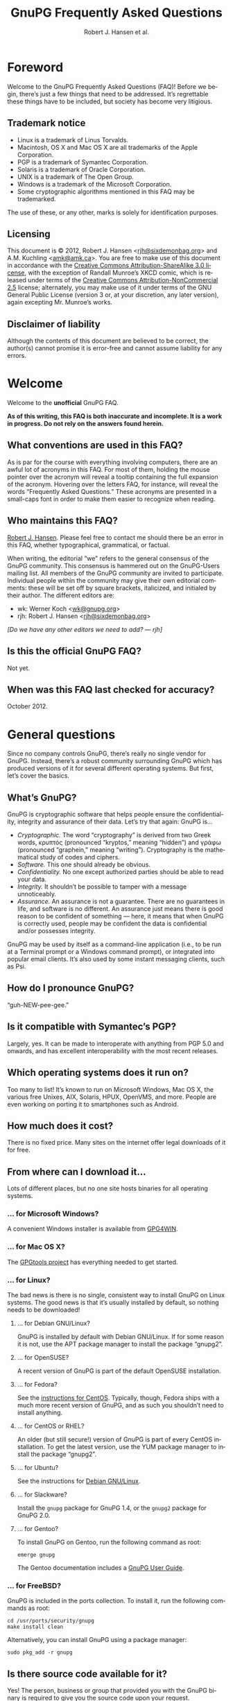 # gpgfaq.org                                          -*- coding: utf-8; -*-
#+TITLE:     GnuPG Frequently Asked Questions
#+EMAIL:     gnupg-doc@gnupg.org
#+AUTHOR:    Robert J. Hansen et al.
#+LANGUAGE:  en
#+LINK: gnupgweb http://www.gnupg.org/
#+LINK: roundup  https://bugs.g10code.com/gnupg/issue
#+OPTIONS:   H:3 num:2 toc:nil \n:nil @:t ::t |:t ^:{} -:t f:t *:t TeX:t LaTeX:t skip:nil d:nil tags:not-in-toc
#+HTML_HEAD: <link rel="stylesheet" type="text/css" href="http://www.gnupg.org/share/site.css" />
#+STARTUP:   overview indent

* Foreword
  :PROPERTIES:
  :CUSTOM_ID: foreword
  :END:

Welcome to the GnuPG Frequently Asked Questions (FAQ)!  Before we
begin, there’s just a few things that need to be addressed. It’s
regrettable these things have to be included, but society has become
very litigious.


** Trademark notice
   :PROPERTIES:
   :CUSTOM_ID: trademarks
   :END:

- Linux is a trademark of Linus Torvalds.
- Macintosh, OS X and Mac OS X are all trademarks of the Apple
  Corporation.
- PGP is a trademark of Symantec Corporation.
- Solaris is a trademark of Oracle Corporation.
- UNIX is a trademark of The Open Group.
- Windows is a trademark of the Microsoft Corporation.
- Some cryptographic algorithms mentioned in this FAQ may be
  trademarked.

The use of these, or any other, marks is solely for identification
purposes.


** Licensing
   :PROPERTIES:
   :CUSTOM_ID: documentation_license
   :END:

This document is © 2012, Robert J. Hansen <[[mailto:rjh@sixdemonbag.org?subject=The%20GnuPG%20FAQ][rjh@sixdemonbag.org]]> and
A.M. Kuchling <[[mailto:amk@amk.ca?subject=The%20GnuPG%20FAQ][amk@amk.ca]]>. You are free to make use of this document
in accordance with the [[http://creativecommons.org/licenses/by-sa/3.0/][Creative Commons Attribution-ShareAlike 3.0
license]], with the exception of Randall Munroe’s XKCD comic, which is
released under terms of the [[http://creativecommons.org/licenses/by-nc/2.5/][Creative Commons Attribution-NonCommercial
2.5]] license; alternately, you may make use of it under terms of the
GNU General Public License (version 3 or, at your discretion, any
later version), again excepting Mr. Munroe’s works.
#+HTML:<!--disable-copyright-footer-->


** Disclaimer of liability
   :PROPERTIES:
   :CUSTOM_ID: liability
   :END:

Although the contents of this document are believed to be correct, the
author(s) cannot promise it is error-free and cannot assume liability
for any errors.

# We want the TOC to appear after the foreword.
#+TOC: headlines 2

* Welcome
  :PROPERTIES:
  :CUSTOM_ID: welcome
  :END:

Welcome to the *unofficial* GnuPG FAQ.

*As of this writing, this FAQ is both inaccurate and incomplete. It is
a work in progress. Do not rely on the answers found herein.*


** What conventions are used in this FAQ?
   :PROPERTIES:
   :CUSTOM_ID: conventions
   :END:

As is par for the course with everything involving computers, there
are an awful lot of acronyms in this FAQ. For most of them, holding
the mouse pointer over the acronym will reveal a tooltip containing
the full expansion of the acronym. Hovering over the letters FAQ, for
instance, will reveal the words “Frequently Asked Questions.” These
acronyms are presented in a small-caps font in order to make them
easier to recognize when reading.


** Who maintains this FAQ?
   :PROPERTIES:
   :CUSTOM_ID: maintainer
   :END:

[[mailto:rjh@sixdemonbag.org?subject%3DThe%20GnuPG%20FAQ][Robert J. Hansen]]. Please feel free to contact me should there be an
error in this FAQ, whether typographical, grammatical, or factual.

When writing, the editorial “we” refers to the general consensus of
the GnuPG community. This consensus is hammered out on the GnuPG-Users
mailing list. All members of the GnuPG community are invited to
participate.  Individual people within the community may give their
own editorial comments: these will be set off by square brackets,
italicized, and initialed by their author.  The different editors are:

- wk: Werner Koch <[[mailto:wk@gnupg.org?subject%3DThe%20GnuPG%20FAQ][wk@gnupg.org]]>
- rjh: Robert J. Hansen <[[mailto:rjh@sixdemonbag.org?subject=The%20GnuPG%20FAQ][rjh@sixdemonbag.org]]>

/[Do we have any other editors we need to add? — rjh]/


** Is this the official GnuPG FAQ?
   :PROPERTIES:
   :CUSTOM_ID: is_it_official
   :END:

Not yet.


** When was this FAQ last checked for accuracy?
   :PROPERTIES:
   :CUSTOM_ID: last_checked
   :END:

October 2012.


* General questions
  :PROPERTIES:
  :CUSTOM_ID: general
  :END:

Since no company controls GnuPG, there’s really no single vendor for
GnuPG.  Instead, there’s a robust community surrounding GnuPG which
has produced versions of it for several different operating systems.
But first, let’s cover the basics.


** What’s GnuPG?
   :PROPERTIES:
   :CUSTOM_ID: whats_gnupg
   :END:

GnuPG is cryptographic software that helps people ensure the
confidentiality, integrity and assurance of their data.  Let’s try
that again: GnuPG is…

- /Cryptographic./ The word “cryptography” is derived from two Greek
  words, κρυπτός (pronounced “kryptos,” meaning “hidden”) and γράφω
  (pronounced “graphein,” meaning “writing”). Cryptography is the
  mathematical study of codes and ciphers.
- /Software./ This one should already be obvious.
- /Confidentiality./ No one except authorized parties should be able
  to read your data.
- /Integrity./ It shouldn’t be possible to tamper with a message
  unnoticeably.
- /Assurance./ An assurance is not a guarantee. There are no
  guarantees in life, and software is no different. An assurance just
  means there is good reason to be confident of something — here, it
  means that when GnuPG is correctly used, people may be confident the
  data is confidential and/or possesses integrity.

GnuPG may be used by itself as a command-line application (i.e., to be
run at a Terminal prompt or a Windows command prompt), or integrated
into popular email clients. It’s also used by some instant messaging
clients, such as Psi.


** How do I pronounce GnuPG?
   :PROPERTIES:
   :CUSTOM_ID: pronunciation
   :END:

“guh-NEW-pee-gee.”


** Is it compatible with Symantec’s PGP?
   :PROPERTIES:
   :CUSTOM_ID: compatible
   :END:

Largely, yes.  It can be made to interoperate with anything from PGP
5.0 and onwards, and has excellent interoperability with the most
recent releases.


** Which operating systems does it run on?
   :PROPERTIES:
   :CUSTOM_ID: oses
   :END:

Too many to list! It’s known to run on Microsoft Windows, Mac OS X,
the various free Unixes, AIX, Solaris, HPUX, OpenVMS, and more. People
are even working on porting it to smartphones such as Android.


** How much does it cost?
   :PROPERTIES:
   :CUSTOM_ID: free_as_in_beer
   :END:

There is no fixed price.  Many sites on the internet offer legal
downloads of it for free.


** From where can I download it…
   :PROPERTIES:
   :CUSTOM_ID: get_gnupg
   :END:

Lots of different places, but no one site hosts binaries for all
operating systems.


*** … for Microsoft Windows?
    :PROPERTIES:
    :CUSTOM_ID: get_gnupg_win32
    :END:

A convenient Windows installer is available from [[http://www.gpg4win.org][GPG4WIN]].


*** … for Mac OS X?
    :PROPERTIES:
    :CUSTOM_ID: get_gnupg_osx
    :END:

The [[http://www.gpgtools.org][GPGtools project]] has everything needed to get started.


*** … for Linux?
    :PROPERTIES:
    :CUSTOM_ID: get_gnupg_linux
    :END:

The bad news is there is no single, consistent way to install GnuPG on
Linux systems.  The good news is that it’s usually installed by
default, so nothing needs to be downloaded!


**** … for Debian GNU/Linux?
     :PROPERTIES:
     :CUSTOM_ID: get_gnupg_debian
     :END:

GnuPG is installed by default with Debian GNU/Linux.  If for some
reason it is not, use the APT package manager to install the package
“gnupg2”.


**** … for OpenSUSE?
     :PROPERTIES:
     :CUSTOM_ID: get_gnupg_opensuse
     :END:

A recent version of GnuPG is part of the default OpenSUSE
installation.


**** … for Fedora?
     :PROPERTIES:
     :CUSTOM_ID: get_gnupg_fedora
     :END:

See the [[#get_gnupg_centos][instructions for CentOS]].  Typically, though, Fedora ships with
a much more recent version of GnuPG, and as such you shouldn’t need to
install anything.


**** … for CentOS or RHEL?
     :PROPERTIES:
     :CUSTOM_ID: get_gnupg_centos
     :END:

An older (but still secure!) version of GnuPG is part of every CentOS
installation.  To get the latest version, use the YUM package manager
to install the package “gnupg2”.


**** … for Ubuntu?
     :PROPERTIES:
     :CUSTOM_ID: get_gnupg_ubuntu
     :END:

See the instructions for [[#get_gnupg_debian][Debian GNU/Linux]].


**** … for Slackware?
     :PROPERTIES:
     :CUSTOM_ID: get_gnupg_slack
     :END:

Install the =gnupg= package for GnuPG 1.4, or the =gnupg2= package for
GnuPG 2.0.


**** … for Gentoo?
     :PROPERTIES:
     :CUSTOM_ID: get_gnupg_gentoo
     :END:

To install GnuPG on Gentoo, run the following command as root:

=emerge gnupg=

The Gentoo documentation includes a [[http://www.gentoo.org/doc/en/gnupg-user.xml][GnuPG User Guide]].


*** … for FreeBSD?
    :PROPERTIES:
    :CUSTOM_ID: get_gnupg_freebsd
    :END:

GnuPG is included in the ports collection.  To install it, run the
following commands as root:

#+begin_example
cd /usr/ports/security/gnupg
make install clean
#+end_example

Alternatively, you can install GnuPG using a package manager:

#+begin_example
sudo pkg_add -r gnupg
#+end_example


** Is there source code available for it?
   :PROPERTIES:
   :CUSTOM_ID: source_code
   :END:

Yes!  The person, business or group that provided you with the GnuPG
binary is required to give you the source code upon your request.


** What’s Free Software, and why does it matter?
   :PROPERTIES:
   :CUSTOM_ID: gpl
   :END:

The word “free” should evoke ideas of liberty, not price.  An awful
lot of the software industry does not respect your freedoms: your
freedom to use the software for any purpose, your freedom to study and
learn from how it works, your freedom to share it with others who
might benefit from it, and more.  Free Software is the antithesis of
this: Free Software is meant to respect your rights.  You may use the
software for any purpose: you may inspect and modify the source code:
you may share the software and/or your modifications with others.


** How can I donate money to the GnuPG project?
   :PROPERTIES:
   :CUSTOM_ID: donate
   :END:

The best way is to visit the [[http://g10code.com/gnupg-donation.html][g10 Code donation page]].


** How can I help with GnuPG development?
   :PROPERTIES:
   :CUSTOM_ID: develop
   :END:

Development discussion takes place on the gnupg-devel mailing list.
Go to the [[http://www.gnupg.org/documentation/mailing-lists.en.html][GnuPG mailing list page]] for links to subscribe and to the
list's archives.

The [[https://bugs.gnupg.org/gnupg/][GnuPG project's bug tracker]] is also publicly available.



* Where can I get more information?
  :PROPERTIES:
  :CUSTOM_ID: more_info
  :END:

The good news is the internet is a treasure trove of information.  The
bad news is that the internet is a festering sewer of misinformation,
conspiracy theories, and half-informed speculations all masquerading
as informed commentary.

The following mailing lists and web pages are generally known for
having a strong signal-to-noise ratio.  Despite this, we strongly urge
skepticism.


** How can I spot the charlatans?
   :PROPERTIES:
   :CUSTOM_ID: fraudsters
   :END:

First, beware of all absolutes.  Almost every question in either the
fields of computer security or cryptography can honestly be answered
with, “it depends.”  Real experts will avoid giving blanket yes-or-no
questions except to the simplest and most routine of questions.  They
will instead hem and haw and explain the several different factors
that must be weighed.  Hucksters will promise you absolute truth.

Second, the experts really don’t care whether you take their advice.
Hucksters often want to be seen as authorities, and if you fail to
take their advice they may harangue you about how you’re taking
chances with your data, how you’re acting irresponsibly, and so on.

Third, experts genuinely don’t want you to trust them.  An expert will
instead point to the published literature (usually in a dead-tree
edition with the imprimatur of a reputable publishing house) and tell
you what the reference books say.  They want you to trust the
reference books, not them.  Hucksters will go on about their extensive
personal experience or refer to papers that have only ever been
self-published on websites.

Fourth, experts try not to scare people.  The world is a scary enough
place without it being made moreso.  Hucksters will try to scare you,
in order to keep you listening to them and dependent on them for
information on how to be ‘safe.’

Fifth, experts will quickly admit when they are wrong and give credit
to the person bringing the error to their attention.  Hucksters tend
to take challenges as personal affronts.


** What are some useful mailing lists?
   :PROPERTIES:
   :CUSTOM_ID: mailing_lists
   :END:

The good news is, there are many!


*** The GnuPG-Users mailing list
    :PROPERTIES:
    :CUSTOM_ID: gnupg-users_list
    :END:


- Subscribing :: visit the [[http://lists.gnupg.org/mailman/listinfo/gnupg-users][GnuPG-Users webpage]]
- Unsubscribing :: see above
- List moderator :: <[[mailto:gnupg-users-owner@gnupg.org?subject%3DThe%20GnuPG-Users%20list][gnupg-users-owner@gnupg.org]]>
- Supports PGP/MIME? :: No
- Languages supported :: English

GnuPG-Users is home to the largest community of GnuPG users on the
net. The list is very lightly moderated and somewhat freewheeling, but
overall it has an excellent signal-to-noise ratio. The level of
technical discussion is sometimes a little daunting for the newcomer,
but on the whole it’s a wonderful resource.



*** The Enigmail mailing list
    :PROPERTIES:
    :CUSTOM_ID: enigmail_list
    :END:


- Subscribing :: Visit the [[https://admin.hostpoint.ch/mailman/listinfo/enigmail-users_enigmail.net][Enigmail mailing list page]]
- Unsubscribing :: See above
- List moderator(s) ::
  - John Clizbe <[[mailto:john@enigmail.net?subject=The%20Enigmail%20list][john@enigmail.net]]>
  - Olav Seyfarth <[[mailto:olav@enigmail.net?subject=The%20Enigmail%20list][olav@enigmail.net]]>
  - Patrick Brunschwig <[[mailto:patrick@enigmail.net?subject=The%20Enigmail%20list][patrick@enigmail.net]]>
  - Ludwig Hügelschäfer <[[mailto:ludwig@enigmail.net?subject=The%20Enigmail%20list][ludwig@enigmail.net]]>
  - Daniele Raffo <[[mailto:daniele@enigmail.net?subject=The%20Enigmail%20list][daniele@enigmail.net]]>
  - Robert J. Hansen <[[mailto:rob@enigmail.net?subject=The%20Enigmail%20list][rob@enigmail.net]]>
- Supports PGP/MIME :: Yes
- Languages supported :: English, Deutsch, Schwyzerdütsch, Español

Enigmail integrates GnuPG with [[http://www.getthunderbird.com][Mozilla Thunderbird]] and/or [[http://www.seamonkey-project.org/][Mozilla
Seamonkey]]. It’s one of the most popular ways to use GnuPG, and the
mailing list provides a friendly place to learn how it works and get
started using it.

The list is lightly moderated.


*** PGP-Basics
    :PROPERTIES:
    :CUSTOM_ID: pgp-basics_list
    :END:


- Subscribing :: visit the [[http://tech.groups.yahoo.com/group/PGP-Basics][PGP-Basics webpage]]
- Unsubscribing :: see above
- List moderator :: Mike Daigle <[[mailto:mdaigle@gswot.org?subject=The%20PGP-Basics%20list][mdaigle@gswot.org]]>
- Supports PGP/MIME :: No
- Languages supported :: English

PGP-Basics was established over a decade ago specifically to provide a
place where newcomers to GnuPG and PGP could learn about
communications security. The list is low-volume, lightly-moderated,
and remarkably friendly to new users.


*** PGPNET
    :PROPERTIES:
    :CUSTOM_ID: pgpnet_list
    :END:


- Subscribing :: visit the [[http://tech.groups.yahoo.com/group/PGPNET][PGPNET page]]
- Unsubscribing :: see above
- List moderator(s) :: Unknown
- Supports PGP/MIME? :: No
- Languages supported :: Unknown

PGPNET exists to provide people with the opportunity to practice
sending and receiving encrypted, signed, and encrypted-and-signed
traffic in a group environment.



** What are some useful webpages?
   :PROPERTIES:
   :CUSTOM_ID: webpages
   :END:

As a general rule, the huckster quotient of webpages at-large is
fairly high.  That said, there are some web resources we recommend.
They can be broken up into homepages for specific GnuPG-related
projects, and sites of general interest.


*** Where can I find the homepage for…
    :PROPERTIES:
    :CUSTOM_ID: homepages
    :END:

Many of the projects associated with GnuPG maintain their own
websites.  If you have problems with an associated project, please
check their website first: they might be able to give you faster and
better help than the GnuPG community can.


**** … GnuPG?
     :PROPERTIES:
     :CUSTOM_ID: gnupg_homepage
     :END:

GnuPG’s homepage can be found at [[http://www.gnupg.org][http://www.gnupg.org]].


**** … Enigmail?
     :PROPERTIES:
     :CUSTOM_ID: enigmail_homepage
     :END:

Enigmail, a plugin for Mozilla Thunderbird that adds strong GnuPG
support, can be found at [[http://enigmail.net][http://enigmail.net]].


**** … GPGTools?
     :PROPERTIES:
     :CUSTOM_ID: gpgtools_homepage
     :END:

Mac OS X users may wish to visit the GPGTools project at
[[http://www.gpgtools.org][http://www.gpgtools.org]].


**** … GPG4WIN?
     :PROPERTIES:
     :CUSTOM_ID: gpg4win_homepage
     :END:

GPG4WIN, the Windows port of GnuPG, maintains a homepage at
[[http://www.gpg4win.org][http://www.gpg4win.org]].


*** Where can I find webpages covering…
    :PROPERTIES:
    :CUSTOM_ID: pages_about
    :END:

Although the GnuPG community generally finds these websites to be
useful, your mileage may significantly vary.  There are wide
differences of opinion about some of them.  They’re worth visiting and
worth reading, but make sure to read skeptically.


**** … an easy introduction to cryptography?
     :PROPERTIES:
     :CUSTOM_ID: pages_about_introduction_to_crypto
     :END:

There is no such thing as an easy introduction to cryptography.
However, PGP Corporation has a well-regarded [[http://www.cs.unibo.it/babaoglu/courses/security/resources/documents/intro-to-crypto.pdf][/Introduction to
Cryptography/]].


**** … the deeper mathematics of cryptography?
     :PROPERTIES:
     :CUSTOM_ID: pages_about_cryptographic_mathematics
     :END:

The maintainer of this list also keeps a gentle(-ish) [[http://keyservers.org/~rjh/cryptofaq.xhtml][introduction to
the mathematics and computer science of cryptography]].


**** … best practices for using GnuPG?
     :PROPERTIES:
     :CUSTOM_ID: pages_about_best_practices
     :END:

At present, there are no reputable web pages detailing GnuPG best
practices.


**** … the politics of cryptography?
     :PROPERTIES:
     :CUSTOM_ID: pages_about_politics
     :END:

The inclusion of a site on this list is not an endorsement of that
site’s political leanings.

Probably the best-known organization is the [[http://www.eff.org][Electronic Frontier
Foundation]], which has been at the vanguard of electronic civil
liberties for over twenty years.

The [[http://www.fsf.org][Free Software Foundation]] is also deeply involved in these matters,
although in a different way than the EFF.


* What email clients support GnuPG on…
  :PROPERTIES:
  :CUSTOM_ID: email_clients
  :END:

Many email clients offer strong GnuPG integration.


** … Microsoft Windows?
   :PROPERTIES:
   :CUSTOM_ID: email_clients_win32
   :END:


- Thunderbird
  - Plugin? :: Yes, via [[http://enigmail.net][Enigmail]]
  - Supports GnuPG versions :: 1.4, 2.0
  - Supports PGP/MIME :: Yes
  - Actively developed :: Yes
  With the Enigmail plugin, Thunderbird becomes one of the most
  popular GnuPG-aware email clients.  it’s under active development
  and is compatible with the latest Thunderbird releases, with a
  friendly and welcoming user community.

- Kontact
  - Plugin? :: No (natively supported)
  - Supports GnuPG versions :: 1.4, 2.0
  - Supports PGP/MIME :: Yes
  - Actively developed :: Yes
  Kontact is KDE’s integrated personal information manager of KDE.  It runs anywhere that KDE does, and even on some mobile devices as Kontact Touch.



** … Mac OS X?
   :PROPERTIES:
   :CUSTOM_ID: email_clients_osx
   :END:

- Thunderbird
  - Plugin? :: Yes, via [[http://enigmail.net][Enigmail]]
  - Supports GnuPG versions :: 1.4, 2.0
  - Supports PGP/MIME :: Yes
  - Actively developed :: Yes
  With the Enigmail plugin, Thunderbird becomes one of the most
  popular GnuPG-aware email clients.  it’s under active development
  and is compatible with the latest Thunderbird releases, with a
  friendly and welcoming user community.

- Gnus
  - Plugin? :: Yes, via [[http://www.emacswiki.org/emacs/EasyPG][EasyPG]]
  - Supports GnuPG versions :: 1.4, 2.0
  - Supports PGP/MIME :: Yes
  - Actively developed :: Yes

- Mutt
  - Plugin? :: No (natively supported)
  - Supports GnuPG versions :: 1.4, 2.0
  - Supports PGP/MIME :: Yes
  - Actively developed :: Yes
  Make sure to put ~set crypt_use_gpgme~ in your =~/.muttrc= file.

- Apple Mail
  - Plugin? :: Yes, via [[http://www.gpgtools.org][GPGtools]]
  - Supports GnuPG versions :: 2.0
  - Supports PGP/MIME :: No
  - Actively developed :: Yes
  PGP/MIME support in Apple Mail+GPGtools is not absent, just
  temporarily broken.


** … Linux or FreeBSD?
   :PROPERTIES:
   :CUSTOM_ID: email_clients_linux
   :END:

- Thunderbird
  - Plugin? :: Yes, via [[http://enigmail.net][Enigmail]]
  - Supports GnuPG versions :: 1.4, 2.0
  - Supports PGP/MIME :: Yes
  - Actively developed :: Yes
  With the Enigmail plugin, Thunderbird becomes one of the most
  popular GnuPG-aware email clients.  it’s under active development
  and is compatible with the latest Thunderbird releases, with a
  friendly and welcoming user community.

- Gnus
  - Plugin? :: Yes, via [[http://www.emacswiki.org/emacs/EasyPG][EasyPG]]
  - Supports GnuPG versions :: 1.4, 2.0
  - Supports PGP/MIME :: Yes
  - Actively developed :: Yes

- Mutt
  - Plugin? :: No (natively supported)
  - Supports GnuPG versions :: 1.4, 2.0
  - Supports PGP/MIME :: Yes
  - Actively developed :: Yes
  Make sure to put ~set crypt_use_gpgme~ in your =~/.muttrc= file.

- Kontact
  - Plugin? :: No (natively supported)
  - Supports GnuPG versions :: 1.4, 2.0
  - Supports PGP/MIME :: Yes
  - Actively developed :: Yes
  Kontact is KDE’s integrated personal information manager of KDE.  It
  runs anywhere that KDE does, and even on some mobile devices as
  Kontact Touch.

- Evolution
  - Plugin? :: No (natively supported)
  - Supports GnuPG versions :: 1.4, 2.0
  - Supports PGP/MIME :: Yes
  - Actively developed :: Yes


* Is GnuPG available as a ‘portable app’?
  :PROPERTIES:
  :CUSTOM_ID: portable_app
  :END:

For Windows users, check [[http://portableapps.com/apps/internet/thunderbird_portable][PortableApps.com]].


* What do all these strange words mean?
  :PROPERTIES:
  :CUSTOM_ID: glossary
  :END:

Cryptography tends to use a whole lot of specialized language and
jargon.  In this section some of it will be deciphered.


** What’s ‘public-key cryptography’?
   :PROPERTIES:
   :CUSTOM_ID: define_asymc
   :END:


In the 1970s new ideas came to the forefront of the cryptanalytic
world.  One of the most important was the development of asymmetric
cryptography (also often called “public-key cryptography”).

Asymmetric cryptography is built around problems that are very hard in
one direction, and very easy in another.  Consider the number 2,701.
If you were to be asked for its prime factors, you would find it a
daunting challenge.  If you were to be given the numbers 37 and 73,
though, it wouldn’t take but a minute to discover the answer was
2,701.  Multiplying two numbers to yield a third number is easy:
finding those two numbers, given the third, is hard.

Asymmetric cryptography uses these asymmetric problems as the
building-blocks of cryptography.  It’s easy to create an encrypted
message which neither you nor anyone else save the intended recipient
can decrypt.  To continue the metaphor, you and everyone else get to
wrestle with the hard problem (“factor 2,701”).  The intended
recipient knows a secret piece of information which makes the problem
easy (“factor 2,701, given that one of the factors is 73”).

This manages to overcome the major flaw with symmetric cryptography.
Your public key can be shared with the entire world, even your
enemies, and your communications will still be secure.  Compare this
to symmetric cryptography, where as soon as the key became public
knowledge the entire system was broken.



** What’s ‘symmetric cryptography’?
   :PROPERTIES:
   :CUSTOM_ID: define_symc
   :END:


One of the earliest ciphers was the shift cipher, which was allegedly
used by Julius Caesar in his campaign against the Gauls.  He took his
plaintext and shifted each letter three positions up in the alphabet,
wrapping around once he reached the end (so that ‘Z’ would become
‘C’).  His correspondents would reverse the process: by moving each
letter in the encrypted text down three letters the original message
would be recovered.  Knowing how to encrypt the text also gave the
knowledge of how to decrypt the text: the process wasn’t identical
(one shifted up, the other shifted down), but knowing one process the
other one could trivially be discovered.

This trait, that of encryption and decryption being two sides of the
same coin, is the defining trait of symmetric cryptography.
Modern-day symmetric ciphers are much more complex than Caesar’s
scheme, but they still work in fundamentally the same way.  Knowledge
of how to encrypt reveals knowledge of how to decrypt, and vice-versa.
The symmetry between those two operations leads to the name “symmetric
cryptography”.

Symmetric cryptography is fast, well-studied, and safe.  It has one
critical drawback, though: you have to have a secure communications
channel by which you can share the key with someone.  If you already
have a secure communications channel, though, do you really need
cryptography?



** What’s a ‘key’?
   :PROPERTIES:
   :CUSTOM_ID: define_key
   :END:


The word ‘key’ is unfortunately ambiguous.  It can either refer to the
mathematical structures that allow encryption, decryption, signing and
verification to occur, or to the rather large blobs of data that
contain those mathematical structures as well as information about the
person associated with it, additional subkeys, and so forth.

With respect to the large blobs of data, it is preferable to call them
‘certificates’, so that the word ‘key’ may be unambiguously recognized
as meaning just the mathematical structures.  Unfortunately, this is a
custom that seems to be honored mostly in the breach.



** What’s a ‘certificate’?
   :PROPERTIES:
   :CUSTOM_ID: define_certificate
   :END:


A certificate is a large data structure that contains one or more
[[#define_keys][keys]], and optionally information that identifies the user, designated
revokers, who has vouched for this certificate, and so on.



** What’s a ‘keyserver’?
   :PROPERTIES:
   :CUSTOM_ID: define_keyserver
   :END:

A keyserver is a service that publishes public-key certificates and
makes them searchable.  You can upload your certificate to a keyserver
so that other users can find it.  There are distributed networks of
keyservers that share keys, so you only need to upload your key once
to that network.

One widely-used keyserver network is [[http://www.sks-keyservers.net/][sks-keyservers.net]].  SKS stands
for “Synchronising Key Server”.  You can use this network by supplying
the =--keyserver pool.sks-keyservers.net= option.



** What’s RSA?
   :PROPERTIES:
   :CUSTOM_ID: define_rsa
   :END:


RSA is the world’s premier [[#define_asymc][asymmetric cryptographic algorithm]], and is
built on the difficulty of factoring extremely large composites.
GnuPG supports RSA with [[#define_key][key]] sizes of between 1024 and 4096 bits.



** What’s DSA?
   :PROPERTIES:
   :CUSTOM_ID: define_dsa
   :END:


The United States’ National Institute for Standards and Technology
([[http://www.nist.gov][NIST]]) established the Digital Signature Algorithm (DSA) as a
government standard for digital signatures.  Originally, it supported
key lengths between 512 and 1024 bits.  Recently, NIST has declared
512-bit keys obsolete: now, DSA is available in 1024, 2048 and
3072-bit lengths.

DSA belongs to the Elgamal family of algorithms, and is very
well-regarded.



** What’s Elgamal?
   :PROPERTIES:
   :CUSTOM_ID: define_elgamal
   :END:


Elgamal may refer to either a family of cryptographic algorithms built
around the difficulty of computing discrete logarithms in a finite
field, or one particular [[#define_asymc][asymmetric encryption algorithm]] based on that
problem.  The former is normally referred to as “the Elgamal family,”
and the latter is normally referred to as simply “Elgamal.”

GnuPG supports the Elgamal asymmetric encryption algorithm in [[#define_key][key]]
lengths ranging from 1024 to 4096 bits.

There is also an Elgamal signature algorithm, which GnuPG no longer
supports.



** What’s AES?
   :PROPERTIES:
   :CUSTOM_ID: define_aes
   :END:


Leading up to the year 2000, it was obvious that the old Data
Encryption Standard (DES) was on its last legs and needed to be
replaced.  3DES was available as a stopgap measure, but there was a
lot of pressure to make a new encryption standard that made use of the
last few decades of cryptologic research.

The United States National Institute of Standards and Technology
([[http://www.nist.gov][NIST]]) held an open competition to select the new encryption standard.
In the summer of 2000, a cipher named Rijndael (pronounced
“RAIN-doll”) was selected as the new Advanced Encryption Standard, or
AES.

AES is a thoroughly modern cipher design and may be used with
confidence.



** What are Twofish and Blowfish?
   :PROPERTIES:
   :CUSTOM_ID: define_fish
   :END:


Blowfish and Twofish are well-regarded symmetric ciphers.  Blowfish
should not be used to encrypt files larger than 4Gb in size, but
Twofish has no such restrictions.  These algorithms are modern, and
may be used with confidence.



** What’s 3DES?
   :PROPERTIES:
   :CUSTOM_ID: define_3des
   :END:


In the 1970s, IBM developed a new symmetric cipher called the Data
Encryption Standard (DES).  They overdesigned it horribly: even after
three decades, the only way to break DES is by brute force.
Unfortunately, standard DES has a small enough keyspace to be
susceptible to brute-forcing.

A new variant of DES was needed.  3DES, which is made of three DES
algorithms running together with three independent keys, was the
result.  3DES is ungainly, ugly, slow, and has all the aesthetics of a
Soviet workers’ housing bloc.  It has also withstood three decades of
cryptanalysis and is still going strong.

Due to its 1970s-era 64-bit block size, it should not be used to
encrypt more than about 4Gb of data.  Beyond that, though, it is solid
as a rock, and very few GnuPG users will ever notice a problem with
it.  Provided you’re not encrypting more than 4Gb of data you may use
3DES with confidence.



** What’s Camellia?
   :PROPERTIES:
   :CUSTOM_ID: define_camellia
   :END:


During roughly the same time period that [[http://www.nist.gov][NIST]] was running the Advanced
Encryption Standard trials, Japan’s [[http://www.cryptrec.jp/english/][CRYPTREC]] and the European Union's
[[http://www.cryptonessie.org/][NESSIE]] were running their own similar trials.  Camellia is the cipher
that won the NESSIE and CRYPTREC trials, much in the same way that
Rijndael won the United States’ AES trials.

Camellia is a thoroughly modern cipher design and may be used with
confidence.



** What are SHA-1, SHA-224, SHA-256, SHA-384, SHA-512 and SHA-3?
   :PROPERTIES:
   :CUSTOM_ID: define_sha
   :END:


The Secure Hash Algorithms are cryptographic hash functions originally
devised by the United States’ National Security Agency.  The
algorithms have been made publicly available and have been subjected
to an astonishing amount of peer review.

- *SHA* and/or *SHA-0*: the original Secure Hash Algorithm, generating
  160-bit outputs.  Flaws were discovered in it almost immediately.
  SHA-0 never gained much traction in the cryptologic community, and
  it is not present in GnuPG.
- *SHA-1*: This is SHA-0 with the flaws fixed, and not much else in
  the way of changes.  It still generates 160-bit outputs.  SHA-1 has
  not aged well.  Although it is still believed to be safe, it would
  be advisable to use another, different hash function if possible.
- *SHA-224*: This is a massively-overhauled SHA-1 which generates
  224-bit outputs.  It is believed to be safe, with no warnings about
  its usage.
- *SHA-256*: This is a massively-overhauled SHA-1 which generates
  256-bit outputs.  It is believed to be safe, with no warnings about
  its usage.
- *SHA-384*: This is a massively-overhauled SHA-1 which generates
  384-bit outputs.  It is believed to be safe, with no warnings about
  its usage.
- *SHA-512*: This is a massively-overhauled SHA-1 which generates
  512-bit outputs.  It is believed to be safe, with no warnings about
  its usage.
- *SHA-3*: SHA-3 is a completely new hash algorithm that makes a clean
  break with the previous SHAs.  It is believed to be safe, with no
  warnings about its usage.  At present, GnuPG does not support SHA-3.
  Support for SHA-3 is forthcoming: expect it soon.



** What’s MD5?
   :PROPERTIES:
   :CUSTOM_ID: define_md5
   :END:


MD5 is a 128-bit cryptographic hash function invented by Ron Rivest
(the ‘R’ of ‘RSA’) in the early 1990s.  For many years it was one of
the standard algorithms of the field, but it has not aged well and is
widely considered to be completely obsolete.

You don’t need to worry about MD5, though: although GnuPG can read
MD5-based signatures, it will only generate MD5-based signatures if
you jump through a lot of hoops.  This is for your own safety, to
prevent people from accidentally generating MD5-based signatures.



** What are CAST, CAST5, and CAST5-128?
   :PROPERTIES:
   :CUSTOM_ID: define_cast
   :END:


Carlisle Adams and Stafford Tavares (the “CA” and the “ST” in “CAST”)
developed the CAST algorithm in 1996.  It was later approved for
Canadian government use.

CAST has many names: CAST, CAST5, CAST5-128 and CAST-128 all refer to
the same algorithm.

Internally, CAST is distinctly similar to Blowfish, another
well-respected algorithm.  Like 3DES, its 64-bit block size means it
should not be used to encrypt files larger than 4Gb in size.  With
that said, though, CAST is a modern cipher and may be used with
confidence.



** What are ZLIB, ZIP and BZIP?
   :PROPERTIES:
   :CUSTOM_ID: define_compress
   :END:


ZLIB, ZIP and BZIP refer to different kinds of compression algorithms.
GnuPG will use one of these three algorithms to compress your data
before encrypting it, unless GnuPG can see the data is already
compressed.



** What’s a ‘revocation certificate’?
   :PROPERTIES:
   :CUSTOM_ID: define_rev_cert
   :END:


A revocation certificate is a [[#define_key][certificate]] that possesses the
information necessary to mark another certificate as unusable.  This
is called ‘revoking’ the certificate.

Recommended procedure is to generate a revocation certificate
immediately after generating a new GnuPG key.  If the key is lost
(say, if you have no backups of the key and you lose the smart card or
laptop containing the key), you'll no longer be able to generate a
revocation certificate.  Consult [[#generate_revocation_certificate][the FAQ instructions]] on how to do
this.



** What’s a ‘designated revoker’?
   :PROPERTIES:
   :CUSTOM_ID: define_desig_revkr
   :END:


A designated revoker is a person, identified by a certificate, that
has the authority to revoke another certificate held by a different
person.  For instance, if you were using GnuPG in a corporate
environment the IT staff might be listed as a designated revoker for
your certificate, so that when you left the company the IT staff could
revoke your certificate.



** What does ‘validity’ mean?
   :PROPERTIES:
   :CUSTOM_ID: define_validity
   :END:


Although a certificate makes certain assertions about identity, these
assertions cannot be blindly trusted.  (Consider, for instance,
whether you should trust a certificate that claims to belong to
=obama@whitehouse.gov=.)

If you trust the certificate’s assertions, you are said to have
‘validated’ the certificate.  Validation can be done by fiat or as the
result of a process.  For instance, you validate your own certificate
by fiat: “this certificate says it belongs to me, and I trust it.”
Validating other certificates, though, should probably have a little
more rigor involved.  How much rigor will depend entirely on your own
particular needs and the threats you face.




** What does ‘trust’ mean?
   :PROPERTIES:
   :CUSTOM_ID: define_trust
   :END:


‘Trust’ refers to how thoroughly a certificate has been [[#define_validity][validated]].
The terms are used somewhat interchangeably.



** What does ‘ownertrust’ mean?
   :PROPERTIES:
   :CUSTOM_ID: define_ownertrust
   :END:


If a certificate has been [[#define_validity][validated]], and if you trust the person
owning that certificate to do proper validation of certificates, you
can tell GnuPG “I am willing to trust this person’s validations as if
they were my own.”

/[For instance, I have fully validated John Hawley’s certificate.  I
further believe, based on my knowing John, that he will be as careful
about validating a certificate as I would be.  So if John validates
your certificate, then if I pull your certificate down from the
keyserver it will show up as a fully validated certificate. — rjh]/



* How do I start using GnuPG?
  :PROPERTIES:
  :CUSTOM_ID: starting_out
  :END:

The very first thing is to join the [[#gnupg-users_list][GnuPG-Users mailing list]].  You’ll
find it to be a welcoming community that’s friendly to newcomers and
is eager to help out.



** Does GnuPG need to be ‘tuned’ before use?
   :PROPERTIES:
   :CUSTOM_ID: tuning
   :END:

No.  GnuPG has sensible defaults right out of the box.  You don’t need
to tune GnuPG before you can use it.



** How large should my key be?
   :PROPERTIES:
   :CUSTOM_ID: new_key_size
   :END:

The overwhelming majority of users will be well-served by generating
2048-bit RSA keys.  This is the default behavior for GnuPG.


** What algorithm should I use?
   :PROPERTIES:
   :CUSTOM_ID: new_key_algo
   :END:

The overwhelming majority of users will be well-served by generating
2048-bit RSA keys.  This is the default behavior for GnuPG.


** Why does it take so long to generate a certificate?
   :PROPERTIES:
   :CUSTOM_ID: new_key_generate_time
   :END:

The short answer is, “your computer is doing a lot of work.”  But
don’t worry: although generating new certificates can take a while,
actually using them once they’re made is quite fast.


** What should I do after making my certificate?
   :PROPERTIES:
   :CUSTOM_ID: new_key_after_generation
   :END:

Generate a revocation certificate, and store it in a safe place.
Alternately, you may wish to appoint [[#define_desig_revkr][a designated revoker]].


*** How do I appoint a designated revoker?
    :PROPERTIES:
    :CUSTOM_ID: appoint_revoker
    :END:

A designated revoker is someone whom you trust to revoke your
certificates on your behalf.  This person may revoke your certificates
without needing a revocation certificate.  For instance, you may wish
to appoint your lawyer as your designated revoker so that, in the
event of your untimely death, your lawyer may revoke your
certificates.

To add a revoker, use the following command line:

=gpg --edit-key= /[your key ID here]/ =addrevoker=

When prompted, enter the key ID of the person whom you wish to appoint
as a revoker.  The revoker’s key must be fully validated.



*** How do I generate a revocation certificate?
    :PROPERTIES:
    :CUSTOM_ID: generate_revocation_certificate
    :END:


A [[#define_rev_cert][revocation certificate]] marks another certificate as unusable.

To generate a revocation certificate for your key, do:

=gpg --armor --output revoke.asc --gen-revoke= /[your key ID]/

Copy =revoke.asc= to a safe place.


*** How do I send my certificate to the keyserver network?
    :PROPERTIES:
    :CUSTOM_ID: send_to_keyservers
    :END:


=gpg --keyserver pool.sks-keyservers.net --send-key= /[your certificate ID]/

You should only upload your own certificates to the keyservers, or
obtain the certificate holder's permission before doing so.  In some
circles it's considered rude to upload someone else's certificate; not
everyone wants to publish their key publicly.



** Where does GnuPG look for configuration options?
   :PROPERTIES:
   :CUSTOM_ID: location_gpg_conf_file
   :END:


GnuPG looks at a file called =gpg.conf= to determine various runtime
parameters.  On UNIX systems this file can be found in =~/.gnupg=.  On
Windows systems it’s a bit more difficult to predict, but try:

- Windows XP :: FIXME
- Windows Vista :: FIXME
- Windows 7 :: FIXME
- Windows 8 :: FIXME


** What options should I put in my configuration file?
   :PROPERTIES:
   :CUSTOM_ID: new_user_gpg_conf
   :END:

The good news is, you really shouldn’t need to.  That said, the
following is Rob Hansen’s =gpg.conf= file.  The italicized text
describes what each piece does: the monospaced text is the actual
content of the file.

/Ensure that all parameters are set for strict OpenPGP conformance.
Later entries will override this, but setting ‘openpgp’ provides a
really good baseline to start from./

=openpgp=

/Make GnuPG a little quieter: don’t warn about insecure memory, don’t
print a greeting message, don’t put comments in GnuPG’s output./

=no-greeting=\\
=no-secmem-warning=\\
=no-emit-version=\\
=no-comments=

/Since keyservers.org sits in my closet, I want GnuPG to always check it instead of going out on the network to ask another keyserver halfway around the globe.  Most users don’t have a keyserver in their closet, and will want to substitute pool.sks-keyservers.net here./

=keyserver keyservers.org=

/Whenever I sign a document, use certificate 0xD6B98E10/

=local-user 0xD6B98E10=

/Whenever I encrypt a document, also include certificate 0xD6B98E10 as
a recipient.  This allows me to decrypt the messages I send./

=encrypt-to 0xD6B98E10=

/In email, a line beginning with the word ‘From’ can be misinterpreted
by the computer as the start of a new email message.  Thus, whenever
GnuPG sees a line starting with ‘From’, it will slightly mangle the
line to prevent this bug from occurring./

=escape-from-lines=

/Use SHA256 instead of SHA-1 for certificate signatures./

=cert-digest-algo SHA256=

/Prefer these digest algorithms, in this order/

=personal-digest-preferences SHA256 SHA512 SHA384 SHA224 RIPEMD160=

/Prefer these ciphers, in this order/

=personal-cipher-preferences TWOFISH CAMELLIA256 AES 3DES=



** Is there any particular keyserver I should use?
   :PROPERTIES:
   :CUSTOM_ID: new_user_default_keyserver
   :END:


Many people have had excellent luck with =pool.sks-keyservers.net=.



** What’s the difference between an ‘option’ and a ‘command’?
   :PROPERTIES:
   :CUSTOM_ID: diff_option_commands
   :END:

Commands tell GnuPG what to do: options tell GnuPG how to do it.  For
instance, =encrypt= is a command, and =armor= is an option that tells
GnuPG to ensure the output contains only printable characters.


** What are the most commonly used options?
   :PROPERTIES:
   :CUSTOM_ID: common_options
   :END:

Produce more output explaining what GnuPG is doing:

=-v=, =--verbose=

Some of the most commonly used options are:

Make no changes; this is useful for testing a command line that will
modify keys or generate output:

=-n=, =--dry-run=

Send output to the named file:

=-o= /FILE/, =--output= /FILE/

Create ASCII-armored output that can be safely e-mailed, instead of
binary output:

=-a=, =--armor=

When encrypting a message, you will usually supply at least one
recipient ID with the recipient option.  This option can be supplied
multiple times to encrypt a message to multiple recipients:

=-r= /KEYID/, =--recipient= /KEYID=/   /specify a recipient ID/


** What are the most commonly used commands?
   :PROPERTIES:
   :CUSTOM_ID: common_commands
   :END:

GnuPG's primary functions are to encrypt and decrypt messages, and to
sign and verify them.  It's possible to sign without encrypting or
encrypt without signing.

Signing a file's content is done with the =-s= or =--sign= commands.
A variation is =-b= or =--detach-sign=, which produces a separate
signature without including the file's content; this is useful for
signing a software archive or other large file.  The key to use for
the signature can be specified with the =local-user= setting in your
gpg.conf file, or with the =-u=, =--local-user= options.

Encrypting a file's content is done with the =-e= or =--encrypt=
commands.  Recipients are specified with the =-r= or =--recipient=
options.

GnuPG's default action is to decrypt and verify its input file,
writing the contents to standard output or to the filename specified
by the =-o= or =--output= options.  The =--verify= command will only
verify the signature without writing the file's contents anywhere.

These commands are the most commonly used. GnuPG has many more
commands, largely for managing your keyring containing your private
keys and the certificates of others.


** How do I use another person’s certificate?
   :PROPERTIES:
   :CUSTOM_ID: using_certificates
   :END:

In order to send an encrypted message or verify a signature, you must
obtain the certificate for the sender/signer's public key.

Occasionally you might obtain the certificate physically, by meeting
the certificate holder face-to-face and exchanging the certificate on
some storage medium such as a USB stick, memory card, or portable
disk.  Or you might download a copy of the certificate from the
holder's web site.

Once obtained in one of these ways, you can add the certificate to
your collection of public keys by doing:

=gpg --import certificate.txt=

More commonly, you'll download a correspondent's certificate from a
keyserver.



*** How do I search the keyserver for someone’s certificate?
    :PROPERTIES:
    :CUSTOM_ID: searching_keyservers
    :END:


There is also a network of public keyservers, accessible under the
collective hostname =pool.sks-keyservers.net=. GnuPG users can upload
their certificates to the keyservers, and other users can then search
for and download them.

=gpg --keyserver pool.sks-keyservers.net --search= /[email address, name, key ID, etc.]/

GnuPG will list matching certificates and prompt you to select which
ones you wish to download and add to your keyring.

People will obtain new signatures for their certificates from time to
time.  =gpg --refresh-keys= will recheck all of the certificates on
your public key and download any new signatures for those keys.



*** How do I retrieve a certificate if I already know its fingerprint?
    :PROPERTIES:
    :CUSTOM_ID: retrieving_by_fingerprint
    :END:


=gpg --keyserver pool.sks-keyservers.net --recv-key= /[fingerprint]/



*** Why do I need to validate certificates?
    :PROPERTIES:
    :CUSTOM_ID: why_validate
    :END:


If you were to receive a letter in the mail that claimed to be from
the President of the United States, would you believe it?  Probably
not, because anyone can put together official-looking letterhead:
you’d insist on doing some kind of checking to make sure that no one
was fooling with you.

The same applies to email.  A certificate can claim to be from anyone.
You have to make sure that the certificate really belongs to whom it
claims it belongs to.  That process of making sure is called
‘validation’.



*** How do I validate certificates?
    :PROPERTIES:
    :CUSTOM_ID: how_to_validate
    :END:


*This advice is controversial.*

It’s controversial for a simple reason: every Tom, Dick and Harry has
their own idea about the “right way” to validate certificates.  Some
of these people are well-informed and some of them are just plain
unhinged.  In the end, you are responsible for making your own
decisions.  That said, the following is generally agreed upon as being
a reasonable procedure:

1. Meet the certificate holder face-to-face.
2. Ask to see two forms of government-issued identification.
3. Upon verifying the person really is who they claim to be, ask this
   person to provide their certificate’s fingerprint, their email
   address, and where you can obtain a copy of their certificate.
   (Example: “My fingerprint is =4541 BB01 8EA4 8F99 19CA 3701 2380
   6BE5 D6B9 8E10=, and you can find it on
   =pool.sks-keyservers.net=.”)
4. On your own computer, retrieve the person’s certificate from the
   specified location.  Check to make sure the email address they gave
   you is one that’s also listed on the certificate.  Check to make
   sure the fingerprint of the certificate you’ve downloaded matches
   the fingerprint the person gave you.
5. =gpg --edit-key= /[their certificate ID]/ =sign=
6. Once signed, =gpg --armor --output signed_cert.asc --export=
   /[their certificate ID]/
7. Send the file =signed_cert.asc= to the address they gave you

By following this process you first ensure that you’re speaking to the
right person.  By comparing the fingerprints of the certificate you
have against the fingerprint they specified, you’re ensuring that you
have the right certificate.  Checking to make sure the email address
they gave you is also listed on the certificate is one more check to
make sure.  Once that’s done, presto, Bob’s your uncle: there’s
nothing left to do except sign it and return the newly-signed
certificate to the other person.


** Why can’t I read emails I’ve sent, and how do I fix it?
   :PROPERTIES:
   :CUSTOM_ID: encrypt_to_self
   :END:


You encrypted a message to Alice, which means that it requires Alice’s
private key to read it.  Only Alice has her private key.  That’s why
you can’t read encrypted traffic you generated: only Alice can read
it.

To get around this, add yourself as a recipient (=--recipient = /[your
certificate ID]/).



** How do I encrypt a file for multiple recipients?
   :PROPERTIES:
   :CUSTOM_ID: multiple_recipients
   :END:


Use multiple =--recipient= options.  Remember, options come before
commands!




** How do I sign a file with multiple certificates?
   :PROPERTIES:
   :CUSTOM_ID: multiple_signers
   :END:


Use multiple =--local-user= options.  Remember, options come before
commands!



** How do I combine encryption with signing?
   :PROPERTIES:
   :CUSTOM_ID: encrypt_and_sign
   :END:


=gpg --armor --recipient= /[first recipient’s key ID]/ =--local-user= /[your key ID]/ =--sign --encrypt= /[filename]/



** How do I force GnuPG to make printable-text output?
   :PROPERTIES:
   :CUSTOM_ID: ascii_armor
   :END:

Normally, computers use eight-bit binary code.  This often presents
trouble for email, which often requires that only printable
(seven-bit) characters may be used.  By using the =--armor= flag,
GnuPG will generate output containing only printable characters.


** How do I create an ‘inline signature’?
   :PROPERTIES:
   :CUSTOM_ID: generate_inline_signature
   :END:

An inline signature wraps a textual header and footer around the text
to be signed, leaving the text readable without running GnuPG.  This
doesn't conceal the text at all and therefore provides no secrecy, but
if someone edits the text GnuPG will report that the signature is bad.

To generate an inline signature, run

=gpg --armor --output signed_file.asc --local-user= /[your key ID]/ =--clearsign message_file.txt=

To verify the resulting file, simply invoke GnuPG with the filename of
the signed file:

=gpg signed_file.asc=




** How can I use GnuPG in an automated environment?
   :PROPERTIES:
   :CUSTOM_ID: automated_use
   :END:

You should use the =--batch= option.  Don't bother to use a passphrase
because there's usually no way to store it more securely than on the
secret keyring itself.

The suggested way to create keys for an automated environment is as
follows.  First, on a secure machine:

1. If you want to do automatic signing, create a signing subkey for
   your key.  Use the interactive key editing menu by issuing the
   command:

   =gpg --edit-key= /keyID/

   Enter "addkey" and select the DSA key type.

2. Make sure that you use a passphrase; this is required by the
   current implementation to let you export the secret key.

3. Run:

   =gpg --export-secret-subkeys --no-comment= /newsubkeyID/ => secring.auto=

4. Copy =secring.auto= and the public keyring to a test directory.

5. Change to the test directory.

6. Run the command:

=gpg --homedir . --edit= /newsubkeyID/

   Use the sub-command =passwd= to remove the passphrase from the
   subkeys. You may also want to remove all unused subkeys by doing
   =key N= and then =delkey= for each subkey.

7. Copy =secring.auto= to the target box somehow.

   On the target machine, install =secring.auto= as the secret keyring
   and begin writing scripts that invoke GnuPG.

   It's a good idea to install an intrusion detection system so that
   you will get notice of a successful intrusion.  If that happens,
   you can revoke all the subkeys installed on that machine and
   install new subkeys once the machine is secured again.


** I’m a programmer and I need a GnuPG library.  Is there one?
   :PROPERTIES:
   :CUSTOM_ID: yes_gpgme
   :END:


Check out [[http://www.gnupg.org/related_software/gpgme/][GPGME (GnuPG Made Easy)]].



** I’m a programmer and I need a way to call GnuPG internals directly.  Is there a library for this?
   :PROPERTIES:
   :CUSTOM_ID: keep_dreaming
   :END:

No, nor will there be.


* What common problems come up?
  :PROPERTIES:
  :CUSTOM_ID: common_problems
  :END:


** Why is GnuPG warning me this certificate might not belong to whom I think it does?
   :PROPERTIES:
   :CUSTOM_ID: you_need_to_validate
   :END:


If you received an email claiming to be from a Nigerian oil tycoon,
would you believe it?  Or would you insist on doing some kind of
verification first, in order to make sure that you’re not being
scammed or swindled?

The same principle applies here.  If you’re using a certificate that
claims to belong to Alice, but there’s no evidence it actually belongs
to Alice, GnuPG will warn you that you’re using an untrusted
certificate.

You probably want to validate the certificate; see [[#how_to_validate][this FAQ's
instructions]].



** Why is GnuPG warning me about using insecure memory?
   :PROPERTIES:
   :CUSTOM_ID: insecure_memory
   :END:


GnuPG tries to lock memory so that no other process can see it and so
that the memory will not be written to swap.  If for some reason it’s
not able to do this (for instance, certain platforms don’t support
this kind of memory locking), GnuPG will warn you that it’s using
insecure memory.

While it’s almost always better to use secure memory, it’s not
necessarily a bad thing to use insecure memory.  If you own the
machine and you’re confident it’s not harboring malware, then this
warning can probably be ignored.



** Why is GnuPG changing my message?
   :PROPERTIES:
   :CUSTOM_ID: escaped_dashes
   :END:

GnuPG uses special lines to denote the beginning of a message, the
beginning of a signature, and so forth.  These lines start with
“=----- BEGIN=…”.  If your text contains a line beginning with a dash,
that line will be slightly mangled in order to prevent GnuPG from
misinterpreting your data as one of its special lines.


* What are some common best practices?
  :PROPERTIES:
  :CUSTOM_ID: best_practices
  :END:

It’s very hard to give advice on this subject, because everyone will
have their own opinion.  That said, here are some good guidelines:

- *Join the community.* Join [[gnupg-users_list][GnuPG-Users]] and get involved in the
  discussions.  The conversation is wide-ranging and you’ll encounter
  a great variety of thoughts and opinions.  Reading GnuPG-Users is
  one of the best ways to educate yourself.
- *Practice.* If you don’t practice these skills before they become
  necessary, you won’t be able to use these skills effectively.
- *Generate a revocation certificate and keep it safe.*
- *Use a strong passphrase.*
- *Keep your computer free of malware.*
- *Validate certificates correctly.*



** How can I choose a strong passphrase?
   :PROPERTIES:
   :CUSTOM_ID: strong_passphrase
   :END:

If someone manages to obtain your secret key, the only thing
protecting the key will be your passphrase.  A passphrase should be 1)
difficult to guess for someone who knows you, and 2) difficult to
brute-force by trying every possible combination of characters.

To meet requirement 1), the passphrase shouldn't be based on
publicly-available information about you: your birthday, your spouse's
name, your school's motto, a line of text from a book, etc.  To meet
requirement 2), the passphrase should be long: commercially available
hardware can try 2.8 billion passwords in a day, which is sufficient
to crack a 10-letter all-lowercase password.

One simple approach that produces easy-to-remember passphrases is to
generate four to six random words, as illustrated by the XKCD cartoon
[[http://xkcd.com/936/][“Correct, horse!  Battery staple!”]].



** How can I keep my revocation certificate safe?
   :PROPERTIES:
   :CUSTOM_ID: keep_rev_cert_safe
   :END:

Good places include safe deposit boxes, kept on file with your lawyer,
placed in a fireproof safe, and so forth.  It should be treated as an
important document that needs to be kept safe.


** How can I keep my computer safe from malware?
   :PROPERTIES:
   :CUSTOM_ID: malware
   :END:


Although there is no guaranteed way of keeping your system free of
malware, you can reduce your risk quite a lot by following some basic
rules.

1.  Keep your system up-to-date.  Always apply the latest patches.
2.  Stop using old versions of Internet Explorer.  If possible, use
    [[http://www.getfirefox.com][Mozilla Firefox]] or [[http://download-chromium.appspot.com/][Chromium]].
3.  Don’t open email attachments unless they are expected and come
    from someone you know.
4.  Don’t click on email links unless they are expected and come from
    someone you know.
5.  Be suspicious of requests for personal information, especially if
    it’s more detail than is strictly necessary to solve a problem.


** Should I use encrypted disk software like TrueCrypt, BitLocker or FileVault?
   :PROPERTIES:
   :CUSTOM_ID: disk_encryption
   :END:

You can if you want, but it won’t make your private key any more
secure.  Your private key is already encrypted: your passphrase is the
key used to decrypt your private key.



* Advanced topics
  :PROPERTIES:
  :CUSTOM_ID: advanced_topics
  :END:


These topics are ‘advanced’ in the sense that you really don’t need to
understand them in order to safely and correctly use GnuPG.  That
said, if you have a more technical question about GnuPG, you may find
some of the answers in this section.



** Why does GnuPG use RSA-2048 by default?
   :PROPERTIES:
   :CUSTOM_ID: default_rsa2048
   :END:

The United States National Institute of Standards and Technology
([[http://www.nist.gov][NIST]]) believes that 2048-bit [[#define_asymc][asymmetric cryptography]] will be secure
until at least the year 2030.  Larger keys are unlikely to extend this
duration very much.  Further, large keys come with their own problems:
they cannot be moved to smartcards, mobile devices have trouble with
them, and so on.

GnuPG uses RSA by default instead of DSA not because of any problems
with DSA, but just because RSA has a larger installed user base and is
better supported by other OpenPGP-compatible products.



** Do other high-security applications use RSA-2048?
   :PROPERTIES:
   :CUSTOM_ID: rsa2048_in_the_real_world
   :END:


2048-bit RSA is commonly used to secure SSL root signing certificates.
It’s also used to sign operating system patches, Authenticode
signatures, Java applets and more.  RSA-2048 is believed to be safe
against attack until at least the year 2030, so use it with
confidence.



** Why doesn’t GnuPG default to using RSA-4096?
   :PROPERTIES:
   :CUSTOM_ID: no_default_of_rsa4096
   :END:


Because it gives us almost nothing, while costing us quite a lot.

Breaking an RSA-10 key requires you to try each prime number between
two and one hundred.  There are twenty-five of these, meaning RSA-10
is equivalent to about a 5-bit symmetric cipher.  Breaking an RSA-20
key requires you to try each prime number between two and one
thousand: there are 168 of them, meaning RSA-20 is equivalent to about
an 8-bit cipher.  Doubling the keylength (from RSA-10 to RSA-20)
didn't give us the benefit that we naively expected.  Each additional
bit gives correspondingly less in the way of additional security, and
we quickly reach a point of diminishing returns.

That point of diminishing returns happens around RSA-2048.  Once you
move past RSA-2048, you’re really not gaining very much.  At the same
time, moving past RSA-2048 means you lose the ability to migrate your
certificate to a smartcard, or to effectively use it on some mobile
devices, or to interoperate with other OpenPGP applications that don’t
handle large keys gracefully.

If you really want a 4096-bit RSA key there’s nothing stopping you:
but we sincerely believe the overwhelming majority of users will be
well-served with RSA-2048.



** Why do people advise against using RSA-4096?
   :PROPERTIES:
   :CUSTOM_ID: please_use_ecc
   :END:


Almost always when people use 4096-bit RSA they’re doing so because
they believe RSA-4096 to be much stronger than it is.  The United
States’ National Institute of Standards and Technology ([[http://www.nist.gov][NIST]]) states
that RSA-2048 gives roughly 112 bits of security and RSA-3072 gives
roughly 128.  There is no formal recommendation on where RSA-4096
lies, but the general consensus is that it would come in somewhere
around 140 bits — 28 bits of improvement over RSA-2048.  This is an
improvement so marginal that it’s really not worth mentioning.

If you need more security than RSA-2048 offers, the way to go would be
to switch to elliptical curve cryptography — not to continue using
RSA.



** Why does GnuPG support RSA-4096 if it’s such a bad idea?
   :PROPERTIES:
   :CUSTOM_ID: not_a_bad_idea_just_unnecessary
   :END:


RSA-4096 is not a bad idea: it’s just, generally speaking,
unnecessary.  You gain very little in the way of additional resistance
to brute-forcing and cryptanalysis.



** Can any of the ciphers in GnuPG be brute-forced?
   :PROPERTIES:
   :CUSTOM_ID: brute_force
   :END:


No.

The laws of physics require that a certain amount of heat be used in
computation.  This is a consequence of the Second Law of
Thermodynamics, and may not be violated under our current
understanding of the laws of physics.

Further, physics requires that a certain amount of time be used in
computation.  This is a consequence of the Heisenberg Uncertainty
Principle, and may not be violated under our current understanding of
the laws of physics.

Using these two principles (the [[http://en.wikipedia.org/wiki/Landauer_bound][Landauer bound]] and the
[[http://en.wikipedia.org/wiki/Margolus%E2%80%93Levitin_theorem][Margolus–Levitin limit]]), we can determine quite accurately how much
heat would be released by a computer that brute-forced a 128-bit
cipher.  The results are profoundly silly: it’s enough to boil the
oceans and leave the planet as a charred, smoking ruin.

This is not to say that GnuPG cannot be successfully attacked.  It is
only to say that none of the ciphers in GnuPG are susceptible to
brute-forcing.



** Has GnuPG ever been successfully attacked?
   :PROPERTIES:
   :CUSTOM_ID: successful_attacks
   :END:


This depends entirely on what is meant by “successful attack.”

If you mean, “has GnuPG traffic ever been successfully
cryptanalyzed?”, the answer is a flat ‘no’.  We are unaware of any
credible reports of any of the ciphers used in GnuPG having ever been
successfully cryptanalyzed.

If you mean, “have people figured out ways to obtain the plaintext
anyway?”, the answer is an emphatic ‘yes.’ In [[http://news.cnet.com/8301-10784_3-9741357-7.html][a 2007 Drug Enforcement
Administration case]], a keylogger was installed on a suspect's
computer.

GnuPG protects your traffic against cryptanalysis, but it is not magic
fairy dust that can be sprinkled over your data to make it safe
against all threats.



** Should I use PGP/MIME for my emails?
   :PROPERTIES:
   :CUSTOM_ID: use_pgpmime
   :END:

Probably not.

# This is controversial.  rjh: we should discuss on how we can extend
# this answer -wk

PGP/MIME is the official, standardized way of using GnuPG with
electronic mail.  PGP/MIME packages the data up as encrypted
attachments.  This is the problem with it: attachments often get
mangled, stripped, or otherwise tampered with.  For instance, sending
PGP/MIME traffic to the [[#pgp-basics_list][PGP-Basics mailing list]] will result in your
email being completely blank.  PGP-Basics is set up to drop all
attachments from messages posted to the list, and that means your
PGP/MIME attachments get dropped.

For many years GNU Mailman would repackage attachments in ways that
would break the PGP/MIME standard and result in unreadable traffic.
These GNU Mailman installations still exist in the wild.  For a long
time both [[#gnupg-users_list][GnuPG-Users]] and [[#enigmail_list][Enigmail]] ran these buggy versions of GNU
Mailman.

Since PGP/MIME can't reliably be sent to the three largest GnuPG
mailing lists, it’s hard to claim that PGP/MIME is ready for
widespread usage.  For now, it’s best to use inline traffic unless you
can be certain that PGP/MIME messages will not be mangled in transit.



** What are the best algorithms in GnuPG?
   :PROPERTIES:
   :CUSTOM_ID: no_best_algo
   :END:


MD5 and SHA-1 should be avoided if possible.  Beyond that, there is no
“best algorithm” or “best algorithms” in GnuPG.  It’s sort of like
asking whether Godzilla or King Kong is better at terrorizing urban
cities: there is no clear-cut winner.

This is not to say you shouldn’t have preferences, though.  It is only
to say that GnuPG’s algorithms are so well-designed for what they do
that there is no single “best”.  There’s just a lot of personal,
subjective choice.  For instance:

- /[I studied Twofish pretty intensively in graduate school, so I tend
  to prefer it. — rjh]/



** Why is my DSA key limited to 3072 bits?
   :PROPERTIES:
   :CUSTOM_ID: no_dsa4096
   :END:


The United States’ National Institute of Standards and Technology
([[http://www.nist.gov][NIST]]) is responsible for the DSA specification.  NIST has not
published a 4096-bit DSA variant, and thus GnuPG doesn’t offer it.



** Why does my DSA-1024 key use a different digest algorithm than my DSA-2048 or DSA-3072 key?
   :PROPERTIES:
   :CUSTOM_ID: hash_widths_in_dsa
   :END:


The DSA algorithm has gone through several revisions.

GnuPG’s original implementation of DSA supported 1024-bit keys that
used either SHA-1 or RIPEMD-160 as hashes.

When the United States’ National Institute of Standards and Technology
([[http://www.nist.gov][NIST]]) revised the specification to support 2048- and 3072-bit keys,
they also required longer hashes be used.  DSA-2048 required a 224-bit
hash (SHA-224, or a longer hash cut down to 224 bits), and DSA-3072
required a 256-bit hash (SHA-256, or a longer hash cut down to 256
bits).  They also now allowed for stronger hashes to be used for
DSA-1024: if they were more than 160 bits, they would simply be cut
down.

So, depending on how you have GnuPG configured, GnuPG might be forced
to use SHA-1 and/or RIPEMD-160 with DSA-1024; GnuPG might be able to
use any of the longer SHAs with DSA-1024; GnuPG might use SHA-224,
-256, -384 or -512 for DSA-2048; GnuPG might use SHA-256, SHA-384 or
SHA-512 for DSA-3072.


* COMMENT HTML style specifications

#+begin_src emacs-lisp
  (defun org-faq-make-target ()
    "Make hard target for current headline."
    (interactive)
    (if (not (org-on-heading-p))
        (error "Not on a headline"))
    (let ((h (org-trim (org-get-heading 'no-tags))))
      (if (string-match "[ \t]*\\?\\'" h)
          (setq h (replace-match "" t t h)))
      (while (string-match "[ \t]+" h)
        (setq h (replace-match "-" t t h)))
      (setq h (downcase h))
      (org-entry-put nil "CUSTOM_ID" h)))
#+end_src


# Local Variables:
# End:
